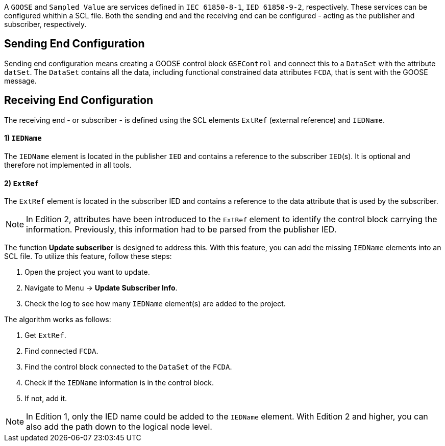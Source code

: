 A `GOOSE` and `Sampled Value` are services defined in `IEC 61850-8-1`, `IED 61850-9-2`, respectively. These services can be configured whithin a SCL file. Both the sending end and the receiving end can be configured - acting as the publisher and subscriber, respectively.

== Sending End Configuration

Sending end configuration means creating a GOOSE control block `GSEControl` and connect this to a `DataSet` with the attribute `datSet`. The `DataSet` contains all the data, including functional constrained data attributes `FCDA`, that is sent with the GOOSE message.

== Receiving End Configuration

The receiving end - or subscriber - is defined using the SCL elements `ExtRef` (external reference) and `IEDName`.

[discrete]
==== 1) `IEDName`

The `IEDName` element is located in the publisher `IED` and contains a reference to the subscriber `IED`(s). It is optional and therefore not implemented in all tools.

[discrete]
==== 2) `ExtRef`

The `ExtRef` element is located in the subscriber IED and contains a reference to the data attribute that is used by the subscriber.

NOTE: In Edition 2, attributes have been introduced to the `ExtRef` element to identify the control block carrying the information. Previously, this information had to be parsed from the publisher IED.

The function *Update subscriber* is designed to address this. With this feature, you can add the missing `IEDName` elements into an SCL file. To utilize this feature, follow these steps:

. Open the project you want to update.
. Navigate to Menu \-> *Update Subscriber Info*.
. Check the log to see how many `IEDName` element(s) are added to the project.

The algorithm works as follows:

. Get `ExtRef`.
. Find connected `FCDA`.
. Find the control block connected to the `DataSet` of the `FCDA`.
. Check if the `IEDName` information is in the control block.
. If not, add it.

NOTE: In Edition 1, only the IED name could be added to the `IEDName` element. With Edition 2 and higher, you can also add the path down to the logical node level.
